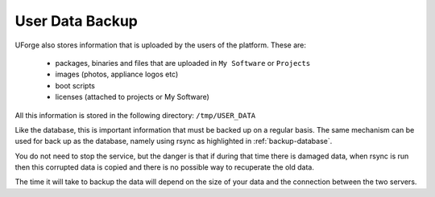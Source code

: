 .. Copyright 2016 FUJITSU LIMITED

.. _backup-user-data:

User Data Backup
----------------

UForge also stores information that is uploaded by the users of the platform. These are:

	* packages, binaries and files that are uploaded in ``My Software`` or ``Projects``
	* images (photos, appliance logos etc)
	* boot scripts
	* licenses (attached to projects or My Software)

All this information is stored in the following directory: ``/tmp/USER_DATA``

Like the database, this is important information that must be backed up on a regular basis.  The same mechanism can be used for back up as the database, namely using rsync as highlighted in :ref:`backup-database`.

You do not need to stop the service, but the danger is that if during that time there is damaged data, when rsync is run then this corrupted data is copied and there is no possible way to recuperate the old data.

The time it will take to backup the data will depend on the size of your data and the connection between the two servers. 
